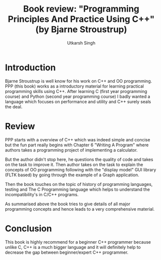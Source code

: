 #+title: Book review: "Programming Principles And Practice Using C++" (by Bjarne Stroustrup)
#+author: Utkarsh Singh

* Introduction

Bjarne Stroustrup is well know for his work on C++ and OO programming.
PPP (this book) works as a introductory material for learning
practical programming skills using C++.  After learning C (first year
programming course) and Python (second year programming course) I
badly wanted a language which focuses on performance and utility and
C++ surely seals the deal.

* Review

PPP starts with a overview of C++ which was indeed simple and concise
but the fun part really begins with Chapter 6 "Writing A Program"
where authors takes a programming project of implementing a
calculator.

But the author didn't stop here, he questions the quality of code and
takes on the task to improve it.  Then author takes on the task to
explain the concepts of OO programming following with the "display
model" GUI library (FLTK based) by going through the example of a
Graph application.

Then the book touches on the topic of history of programming
languages, testing and The C Programming language which helps to
understand the incompatibility's in C/C++ programs.

As summarised above the book tries to give details of all major
programming concepts and hence leads to a very comprehensive material.

* Conclusion

This book is highly recommend for a beginner C++ programmer because
unlike C, C++ is a much bigger language and it will definitely help to
decrease the gap between beginner/expert C++ programmer.
